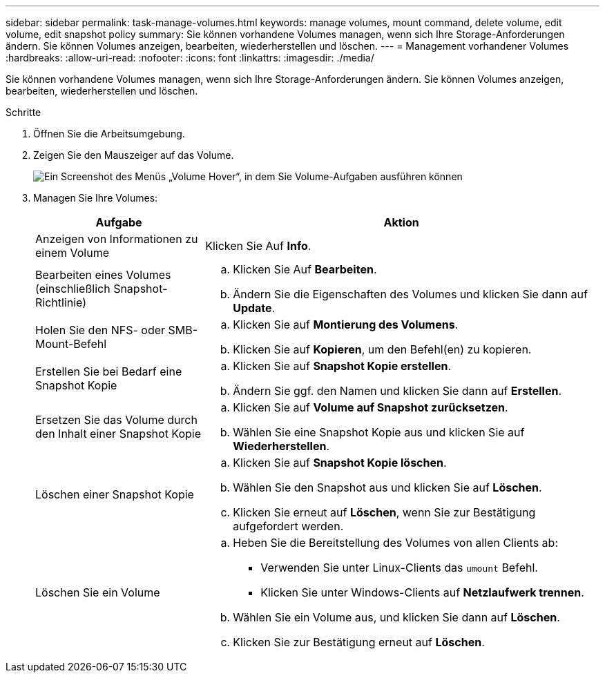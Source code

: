 ---
sidebar: sidebar 
permalink: task-manage-volumes.html 
keywords: manage volumes, mount command, delete volume, edit volume, edit snapshot policy 
summary: Sie können vorhandene Volumes managen, wenn sich Ihre Storage-Anforderungen ändern. Sie können Volumes anzeigen, bearbeiten, wiederherstellen und löschen. 
---
= Management vorhandener Volumes
:hardbreaks:
:allow-uri-read: 
:nofooter: 
:icons: font
:linkattrs: 
:imagesdir: ./media/


[role="lead"]
Sie können vorhandene Volumes managen, wenn sich Ihre Storage-Anforderungen ändern. Sie können Volumes anzeigen, bearbeiten, wiederherstellen und löschen.

.Schritte
. Öffnen Sie die Arbeitsumgebung.
. Zeigen Sie den Mauszeiger auf das Volume.
+
image:screenshot_cvs_gcp_volume_hover_menu.png["Ein Screenshot des Menüs „Volume Hover“, in dem Sie Volume-Aufgaben ausführen können"]

. Managen Sie Ihre Volumes:
+
[cols="30,70"]
|===
| Aufgabe | Aktion 


| Anzeigen von Informationen zu einem Volume | Klicken Sie Auf *Info*. 


| Bearbeiten eines Volumes (einschließlich Snapshot-Richtlinie)  a| 
.. Klicken Sie Auf *Bearbeiten*.
.. Ändern Sie die Eigenschaften des Volumes und klicken Sie dann auf *Update*.




| Holen Sie den NFS- oder SMB-Mount-Befehl  a| 
.. Klicken Sie auf *Montierung des Volumens*.
.. Klicken Sie auf *Kopieren*, um den Befehl(en) zu kopieren.




| Erstellen Sie bei Bedarf eine Snapshot Kopie  a| 
.. Klicken Sie auf *Snapshot Kopie erstellen*.
.. Ändern Sie ggf. den Namen und klicken Sie dann auf *Erstellen*.




| Ersetzen Sie das Volume durch den Inhalt einer Snapshot Kopie  a| 
.. Klicken Sie auf *Volume auf Snapshot zurücksetzen*.
.. Wählen Sie eine Snapshot Kopie aus und klicken Sie auf *Wiederherstellen*.




| Löschen einer Snapshot Kopie  a| 
.. Klicken Sie auf *Snapshot Kopie löschen*.
.. Wählen Sie den Snapshot aus und klicken Sie auf *Löschen*.
.. Klicken Sie erneut auf *Löschen*, wenn Sie zur Bestätigung aufgefordert werden.




| Löschen Sie ein Volume  a| 
.. Heben Sie die Bereitstellung des Volumes von allen Clients ab:
+
*** Verwenden Sie unter Linux-Clients das `umount` Befehl.
*** Klicken Sie unter Windows-Clients auf *Netzlaufwerk trennen*.


.. Wählen Sie ein Volume aus, und klicken Sie dann auf *Löschen*.
.. Klicken Sie zur Bestätigung erneut auf *Löschen*.


|===

